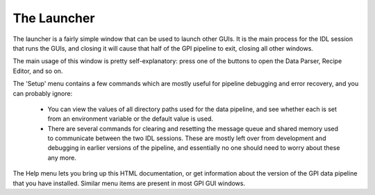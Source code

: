 .. _launcher::

The Launcher
===================

The launcher is a fairly simple window that can be used to launch other GUIs.
It is the main process for the IDL session that runs the GUIs, and closing it will cause that half of the GPI pipeline
to exit, closing all other windows.


.. image:: GPI-launcher.png
        :scale: 50%
        :align: center
 
The main usage of this window is pretty self-explanatory: press one of the buttons to 
open the Data Parser, Recipe Editor, and so on. 

The 'Setup' menu contains a few commands which are mostly useful for pipeline debugging and
error recovery, and you can probably ignore:
 *  You can view the values of all directory paths used for the 
    data pipeline, and see whether each is set from an environment variable or the default value is used. 
 *  There are several commands for clearing and resetting the message queue and shared memory used to
    communicate between the two IDL sessions. These are mostly left over from development and debugging in earlier
    versions of the pipeline, and essentially no one should need to worry about these any more.


The Help menu lets you bring up this HTML documentation, or get information about the version of the
GPI data pipeline that you have installed. Similar menu items are present in most GPI GUI windows. 

